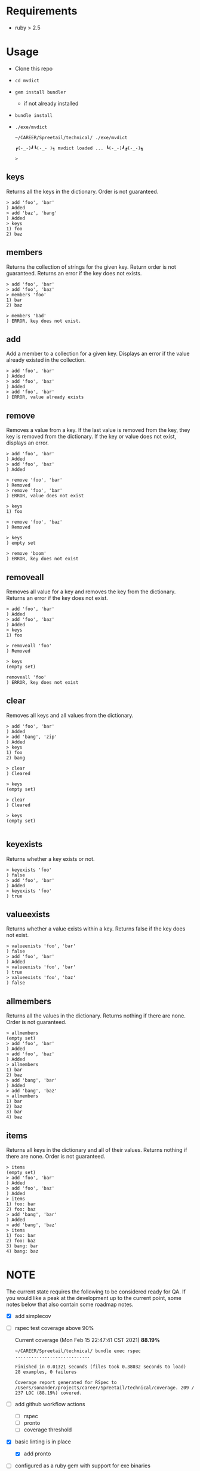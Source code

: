 * Requirements

  - ruby > 2.5

* Usage
  
  - Clone this repo
  - ~cd mvdict~
  - ~gem install bundler~
    - if not already installed
  - ~bundle install~
  - ~./exe/mvdict~

    #+begin_src shell
      ~/CAREER/Spreetail/technical/ ./exe/mvdict

      ┏(-_-)┛┗(-_-﻿ )┓ mvdict loaded ... ┗(-_-)┛┏(-_-)┓

      >
    #+end_src

** keys
   Returns all the keys in the dictionary.  Order is not guaranteed.

   #+begin_src shell
     > add 'foo', 'bar'
     ) Added
     > add 'baz', 'bang'
     ) Added
     > keys
     1) foo
     2) baz
   #+end_src
   
** members
   Returns the collection of strings for the given key.  Return order is not
   guaranteed.  Returns an error if the key does not exists.

   #+begin_src shell
     > add 'foo', 'bar'
     > add 'foo', 'baz'
     > members 'foo'
     1) bar
     2) baz

     > members 'bad'
     ) ERROR, key does not exist.
   #+end_src
   
** add
   Add a member to a collection for a given key. Displays an error if the value
   already existed in the collection. 

   #+begin_src shell
     > add 'foo', 'bar'
     ) Added
     > add 'foo', 'baz'
     ) Added
     > add 'foo', 'bar'
     ) ERROR, value already exists
   #+end_src

** remove
   Removes a value from a key.  If the last value is removed from the key, they
   key is removed from the dictionary. If the key or value does not exist,
   displays an error. 

   #+begin_src shell
     > add 'foo', 'bar'
     ) Added
     > add 'foo', 'baz'
     ) Added

     > remove 'foo', 'bar'  
     ) Removed
     > remove 'foo', 'bar'  
     ) ERROR, value does not exist

     > keys
     1) foo

     > remove 'foo', 'baz'
     ) Removed

     > keys
     ) empty set

     > remove 'boom'
     ) ERROR, key does not exist
   #+end_src

** removeall
   Removes all value for a key and removes the key from the dictionary.
   Returns an error if the key does not exist.

   #+begin_src shell
     > add 'foo', 'bar'
     ) Added
     > add 'foo', 'baz'
     ) Added
     > keys
     1) foo

     > removeall 'foo'
     ) Removed

     > keys
     (empty set)

     removeall 'foo'
     ) ERROR, key does not exist
   #+end_src

** clear
   Removes all keys and all values from the dictionary.

   #+begin_src shell
     > add 'foo', 'bar'
     ) Added
     > add 'bang', 'zip'
     ) Added
     > keys
     1) foo
     2) bang

     > clear
     ) Cleared

     > keys
     (empty set)

     > clear
     ) Cleared

     > keys
     (empty set)

   #+end_src
   
** keyexists
   Returns whether a key exists or not. 

   #+begin_src shell
     > keyexists 'foo'
     ) false
     > add 'foo', 'bar'
     ) Added
     > keyexists 'foo'
     ) true
   #+end_src
   
** valueexists
   Returns whether a value exists within a key.  Returns false if the key does not exist.

   #+begin_src shell
     > valueexists 'foo', 'bar'
     ) false
     > add 'foo', 'bar'
     ) Added
     > valueexists 'foo', 'bar'
     ) true
     > valueexists 'foo', 'baz'
     ) false
   #+end_src
   
** allmembers
   Returns all the values in the dictionary.  Returns nothing if there are none.
   Order is not guaranteed.

   #+begin_src shell
     > allmembers
     (empty set)
     > add 'foo', 'bar'
     ) Added
     > add 'foo', 'baz'
     ) Added  
     > allmembers
     1) bar
     2) baz
     > add 'bang', 'bar'
     ) Added
     > add 'bang', 'baz'
     > allmembers
     1) bar
     2) baz
     3) bar
     4) baz
   #+end_src
   
** items
   Returns all keys in the dictionary and all of their values.
   Returns nothing if there are none.  Order is not guaranteed.

   #+begin_src shell
     > items
     (empty set)
     > add 'foo', 'bar'
     ) Added
     > add 'foo', 'baz'
     ) Added  
     > items
     1) foo: bar
     2) foo: baz
     > add 'bang', 'bar'
     ) Added
     > add 'bang', 'baz'
     > items
     1) foo: bar
     2) foo: baz
     3) bang: bar
     4) bang: baz
   #+end_src
  
* NOTE

  The current state requires the following to be considered ready for QA.
  If you would like a peak at the development up to the current point,
  some notes below that also contain some roadmap notes.

  - [X] add simplecov
  - [ ] rspec test coverage above 90%

    Current coverage (Mon Feb 15 22:47:41 CST 2021) *88.19%*
  
    #+name: coverage Mon Feb 15 22:47:05 CST 2021
    #+begin_src text
      ~/CAREER/Spreetail/technical/ bundle exec rspec
      ............................

      Finished in 0.01321 seconds (files took 0.38032 seconds to load)
      28 examples, 0 failures

      Coverage report generated for RSpec to /Users/sonander/projects/career/Spreetail/technical/coverage. 209 / 237 LOC (88.19%) covered.
    #+end_src

  - [ ] add github workflow actions
    - [ ] rspec
    - [ ] pronto
    - [ ] coverage threshold
  - [X] basic linting is in place
    - [X] add pronto
  - [ ] configured as a ruby gem with support for exe binaries
    - [ ] manual testing
    - [ ] update README with new install/usage information
  - [ ] improve documentation
    - [ ] add yardoc

* Planning Work Notes :noexport:
** Work Sample

   [[./work_sample.md]]

   [[Specification]]
  
   The ~Multi-Value Dictionary~ app is a command line application that stores a multivalue
   dictionary in memory.  All keys and values are strings. 

*** Setup

    ~git clone ...mvdict.git~
    ~gem build mvdict.gemspec~
    ~gem install mvdict.0.0.1.gem~

*** Usage

    #+begin_src shell
      mvdict

      mvdict loaded...

      > 
    #+end_src

    [[Specification][Available Commands]]
   
*** Specification   
  
   It should support the following commands.

**** KEYS
     Returns all the keys in the dictionary.  Order is not guaranteed.

     #+begin_src shell
       > ADD foo bar
       ) Added
       > ADD baz bang
       ) Added
       > KEYS
       1) foo
       2) baz
     #+end_src
   
**** MEMBERS
     Returns the collection of strings for the given key.  Return order is not
     guaranteed.  Returns an error if the key does not exists.

     #+begin_src shell
       > ADD foo bar
       > ADD foo baz
       > MEMBERS foo
       1) bar
       2) baz

       > MEMBERS bad
       ) ERROR, key does not exist.
     #+end_src
   
**** ADD
     Add a member to a collection for a given key. Displays an error if the value
     already existed in the collection. 

     #+begin_src shell
       > ADD foo bar
       ) Added
       > ADD foo baz
       ) Added
       > ADD foo bar
       ) ERROR, value already exists
     #+end_src

**** REMOVE
     Removes a value from a key.  If the last value is removed from the key, they
     key is removed from the dictionary. If the key or value does not exist,
     displays an error. 

     #+begin_src shell
       > ADD foo bar
       ) Added
       > ADD foo baz
       ) Added

       > REMOVE foo bar  
       ) Removed
       > REMOVE foo bar  
       ) ERROR, value does not exist

       > KEYS
       1) foo

       > REMOVE foo baz
       ) Removed

       > KEYS
       ) empty set

       > REMOVE boom
       ) ERROR, key does not exist
     #+end_src

**** REMOVEALL
     Removes all value for a key and removes the key from the dictionary.
     Returns an error if the key does not exist.

     #+begin_src shell
       > ADD foo bar
       ) Added
       > ADD foo baz
       ) Added
       > KEYS
       1) foo

       > REMOVEALL foo
       ) Removed

       > KEYS
       (empty set)

       REMOVEALL foo
       ) ERROR, key does not exist
     #+end_src

**** CLEAR
     Removes all keys and all values from the dictionary.

     #+begin_src shell
       > ADD foo bar
       ) Added
       > ADD bang zip
       ) Added
       > KEYS
       1) foo
       2) bang

       > CLEAR
       ) Cleared

       > KEYS
       (empty set)

       > CLEAR
       ) Cleared

       > KEYS
       (empty set)

     #+end_src
   
**** KEYEXISTS
     Returns whether a key exists or not. 

     #+begin_src shell
       > KEYEXISTS foo
       ) false
       > ADD foo bar
       ) Added
       > KEYEXISTS foo
       ) true
     #+end_src
   
**** VALUEEXISTS
     Returns whether a value exists within a key.  Returns false if the key does not exist.

     #+begin_src shell
       > VALUEEXISTS foo bar
       ) false
       > ADD foo bar
       ) Added
       > VALUEEXISTS foo bar
       ) true
       > VALUEEXISTS foo baz
       ) false
     #+end_src
   
**** ALLMEMBERS
     Returns all the values in the dictionary.  Returns nothing if there are none.
     Order is not guaranteed.

     #+begin_src shell
       > ALLMEMBERS
       (empty set)
       > ADD foo bar
       ) Added
       > ADD foo baz
       ) Added  
       > ALLMEMBERS
       1) bar
       2) baz
       > ADD bang bar
       ) Added
       > ADD bang baz
       > ALLMEMBERS
       1) bar
       2) baz
       3) bar
       4) baz
     #+end_src
   
**** ITEMS
     Returns all keys in the dictionary and all of their values.
     Returns nothing if there are none.  Order is not guaranteed.

     #+begin_src shell
       > ITEMS
       (empty set)
       > ADD foo bar
       ) Added
       > ADD foo baz
       ) Added  
       > ITEMS
       1) foo: bar
       2) foo: baz
       > ADD bang bar
       ) Added
       > ADD bang baz
       > ITEMS
       1) foo: bar
       2) foo: baz
       3) bang: bar
       4) bang: baz
     #+end_src

*** Architecture

    - type :: ruby library

**** Structure

     - [[./Gemfile]]
       - [ ] need to point to gemspect
     - mvdict.gemspec
     - bin
     - exe
     - lib
       - mvdict.rb
       - version.rb
       - mvdict
         - utils.rb
         - utils
           - cli.rb
             - [ ] require 'tty-prompt'
           - cli
   
*** Dependencies

    [[./Gemfile]]
   
    https://github.com/piotrmurach/tty-prompt
   
*** Roadmap

    - [ ] how much effort to I want to put in to match the print style in the specification?
      - ie
        - ~ADD~ vs ~add~
        - ~ADD foo bar~ vs ~add 'foo', 'bar'~
        - ~) result~ vs ~result~
        - etc
    
*** nb                                                             :noexport:

    [[./tmp/TEMP]]
   
   #+begin_src markdown
     The Multi-Value Dictionary app is a command line application that stores a multivalue dictionary in memory.  All keys and values are strings. 

     It should support the following commands.

     ### KEYS
     Returns all the keys in the dictionary.  Order is not guaranteed.

     Example
     ```
     > ADD foo bar
     ) Added
     > ADD baz bang
     ) Added
     > KEYS
     1) foo
     2) baz
     ```

     ### MEMBERS
     Returns the collection of strings for the given key.  Return order is not guaranteed.  Returns an error if the key does not exists.

     Example:
     ```
     > ADD foo bar
     > ADD foo baz
     > MEMBERS foo
     1) bar
     2) baz

     > MEMBERS bad
     ) ERROR, key does not exist.
     ```

     ### ADD
     Add a member to a collection for a given key. Displays an error if the value already existed in the collection. 

     ```  
     > ADD foo bar
     ) Added
     > ADD foo baz
     ) Added
     > ADD foo bar
     ) ERROR, value already exists
     ```

     ### REMOVE
     Removes a value from a key.  If the last value is removed from the key, they key is removed from the dictionary. If the key or value does not exist, displays an error. 

     Example:
     ```
     > ADD foo bar
     ) Added
     > ADD foo baz
     ) Added

     > REMOVE foo bar  
     ) Removed
     > REMOVE foo bar  
     ) ERROR, value does not exist

     > KEYS
     1) foo

     > REMOVE foo baz
     ) Removed

     > KEYS
     ) empty set

     > REMOVE boom
     ) ERROR, key does not exist
     ```

     ### REMOVEALL
     Removes all value for a key and removes the key from the dictionary. Returns an error if the key does not exist.

     Example:
     ```
     > ADD foo bar
     ) Added
     > ADD foo baz
     ) Added
     > KEYS
     1) foo

     > REMOVEALL foo
     ) Removed

     > KEYS
     (empty set)

     REMOVEALL foo
     ) ERROR, key does not exist

     ```

     ### CLEAR
     Removes all keys and all values from the dictionary.

     Example:
     ```
     > ADD foo bar
     ) Added
     > ADD bang zip
     ) Added
     > KEYS
     1) foo
     2) bang

     > CLEAR
     ) Cleared

     > KEYS
     (empty set)

     > CLEAR
     ) Cleared

     > KEYS
     (empty set)

     ```

     ### KEYEXISTS
     Returns whether a key exists or not. 

     Example:
     ```
     > KEYEXISTS foo
     ) false
     > ADD foo bar
     ) Added
     > KEYEXISTS foo
     ) true
     ```

     ### VALUEEXISTS
     Returns whether a value exists within a key.  Returns false if the key does not exist.

     Example:
     ```
     > VALUEEXISTS foo bar
     ) false
     > ADD foo bar
     ) Added
     > VALUEEXISTS foo bar
     ) true
     > VALUEEXISTS foo baz
     ) false
     ```

     ### ALLMEMBERS
     Returns all the values in the dictionary.  Returns nothing if there are none. Order is not guaranteed.

     Example:
     ```
     > ALLMEMBERS
     (empty set)
     > ADD foo bar
     ) Added
     > ADD foo baz
     ) Added  
     > ALLMEMBERS
     1) bar
     2) baz
     > ADD bang bar
     ) Added
     > ADD bang baz
     > ALLMEMBERS
     1) bar
     2) baz
     3) bar
     4) baz
     ```

     ### ITEMS
     Returns all keys in the dictionary and all of their values.  Returns nothing if there are none.  Order is not guaranteed.

     Example:
     ```
     > ITEMS
     (empty set)
     > ADD foo bar
     ) Added
     > ADD foo baz
     ) Added  
     > ITEMS
     1) foo: bar
     2) foo: baz
     > ADD bang bar
     ) Added
     > ADD bang baz
     > ITEMS
     1) foo: bar
     2) foo: baz
     3) bang: bar
     4) bang: baz
     ```  
   #+end_src


